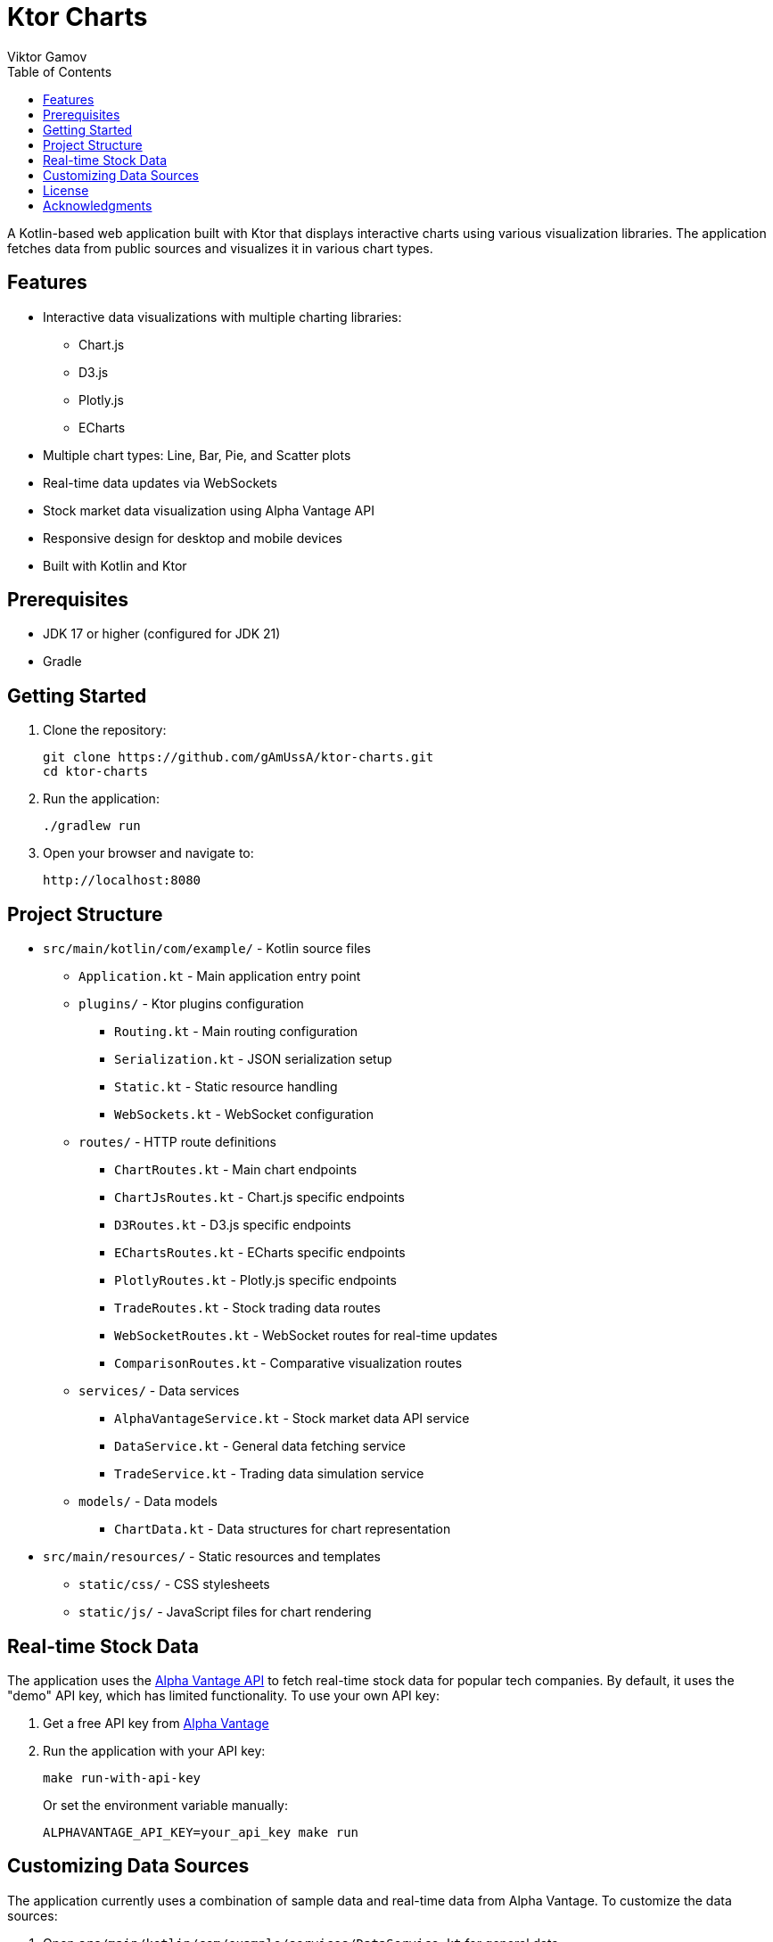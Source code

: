 = Ktor Charts
Viktor Gamov
:toc:
:icons: font
:source-highlighter: highlight.js
:experimental:

A Kotlin-based web application built with Ktor that displays interactive charts using various visualization libraries. The application fetches data from public sources and visualizes it in various chart types.

== Features

* Interactive data visualizations with multiple charting libraries:
** Chart.js 
** D3.js
** Plotly.js
** ECharts
* Multiple chart types: Line, Bar, Pie, and Scatter plots
* Real-time data updates via WebSockets
* Stock market data visualization using Alpha Vantage API
* Responsive design for desktop and mobile devices
* Built with Kotlin and Ktor

== Prerequisites

* JDK 17 or higher (configured for JDK 21)
* Gradle

== Getting Started

1. Clone the repository:
+
[source,bash]
----
git clone https://github.com/gAmUssA/ktor-charts.git
cd ktor-charts
----

2. Run the application:
+
[source,bash]
----
./gradlew run
----

3. Open your browser and navigate to:
+
[source]
----
http://localhost:8080
----

== Project Structure

* `src/main/kotlin/com/example/` - Kotlin source files
** `Application.kt` - Main application entry point
** `plugins/` - Ktor plugins configuration
*** `Routing.kt` - Main routing configuration
*** `Serialization.kt` - JSON serialization setup
*** `Static.kt` - Static resource handling
*** `WebSockets.kt` - WebSocket configuration
** `routes/` - HTTP route definitions
*** `ChartRoutes.kt` - Main chart endpoints
*** `ChartJsRoutes.kt` - Chart.js specific endpoints
*** `D3Routes.kt` - D3.js specific endpoints
*** `EChartsRoutes.kt` - ECharts specific endpoints
*** `PlotlyRoutes.kt` - Plotly.js specific endpoints
*** `TradeRoutes.kt` - Stock trading data routes
*** `WebSocketRoutes.kt` - WebSocket routes for real-time updates
*** `ComparisonRoutes.kt` - Comparative visualization routes
** `services/` - Data services
*** `AlphaVantageService.kt` - Stock market data API service
*** `DataService.kt` - General data fetching service
*** `TradeService.kt` - Trading data simulation service
** `models/` - Data models
*** `ChartData.kt` - Data structures for chart representation
* `src/main/resources/` - Static resources and templates
** `static/css/` - CSS stylesheets
** `static/js/` - JavaScript files for chart rendering

== Real-time Stock Data

The application uses the https://www.alphavantage.co/[Alpha Vantage API] to fetch real-time stock data for popular tech companies. By default, it uses the "demo" API key, which has limited functionality. To use your own API key:

1. Get a free API key from https://www.alphavantage.co/support/#api-key[Alpha Vantage]

2. Run the application with your API key:
+
[source,bash]
----
make run-with-api-key
----
+
Or set the environment variable manually:
+
[source,bash]
----
ALPHAVANTAGE_API_KEY=your_api_key make run
----

== Customizing Data Sources

The application currently uses a combination of sample data and real-time data from Alpha Vantage. To customize the data sources:

1. Open `src/main/kotlin/com/example/services/DataService.kt` for general data
2. Open `src/main/kotlin/com/example/services/AlphaVantageService.kt` for stock data
3. Add your own API keys if required
4. Modify the fetch methods to connect to additional data sources

== License

This project is licensed under the MIT License - see the LICENSE file for details.

== Acknowledgments

* https://ktor.io/[Ktor] - Kotlin asynchronous web framework
* https://kotlinlang.org/[Kotlin] - A modern programming language for the JVM
* https://www.chartjs.org/[Chart.js] - Simple yet flexible JavaScript charting
* https://d3js.org/[D3.js] - Data-Driven Documents for visualization
* https://plotly.com/javascript/[Plotly.js] - Scientific charting library
* https://echarts.apache.org/[Apache ECharts] - An open-source JavaScript visualization library